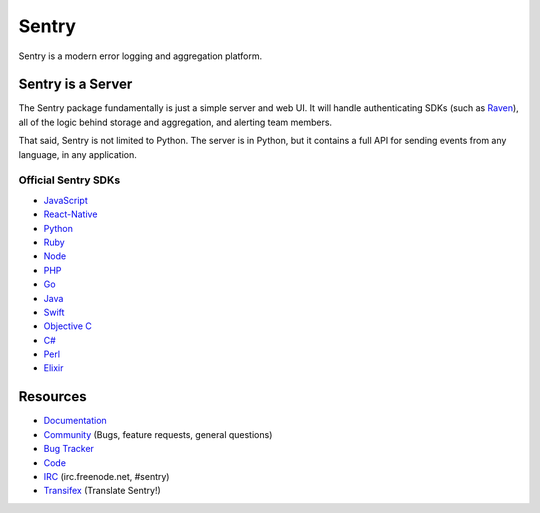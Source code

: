 Sentry
======

Sentry is a modern error logging and aggregation platform.


Sentry is a Server
------------------

The Sentry package fundamentally is just a simple server and web UI. It will
handle authenticating SDKs (such as `Raven <https://github.com/getsentry/raven-python>`_),
all of the logic behind storage and aggregation, and alerting team members.

That said, Sentry is not limited to Python. The server is in Python, but it contains
a full API for sending events from any language, in any application.

Official Sentry SDKs
~~~~~~~~~~~~~~~~~~~~
* `JavaScript <https://github.com/getsentry/raven-js>`_
* `React-Native <https://github.com/getsentry/react-native-sentry>`_
* `Python <https://github.com/getsentry/raven-python>`_
* `Ruby <https://github.com/getsentry/raven-ruby>`_
* `Node <https://github.com/getsentry/raven-node>`_
* `PHP <https://github.com/getsentry/sentry-php>`_
* `Go <https://github.com/getsentry/raven-go>`_
* `Java <https://github.com/getsentry/sentry-java>`_
* `Swift <https://github.com/getsentry/sentry-swift>`_
* `Objective C <https://github.com/getsentry/sentry-objc>`_
* `C# <https://github.com/getsentry/raven-csharp>`_
* `Perl <https://github.com/getsentry/perl-raven>`_
* `Elixir <https://github.com/getsentry/sentry-elixir>`_

Resources
---------

* `Documentation <https://docs.sentry.io/>`_
* `Community <https://forum.sentry.io/>`_ (Bugs, feature requests, general questions)
* `Bug Tracker <https://github.com/getsentry/sentry/issues>`_
* `Code <https://github.com/getsentry/sentry>`_
* `IRC <irc://irc.freenode.net/sentry>`_  (irc.freenode.net, #sentry)
* `Transifex <https://www.transifex.com/getsentry/sentry/>`_ (Translate Sentry!)
